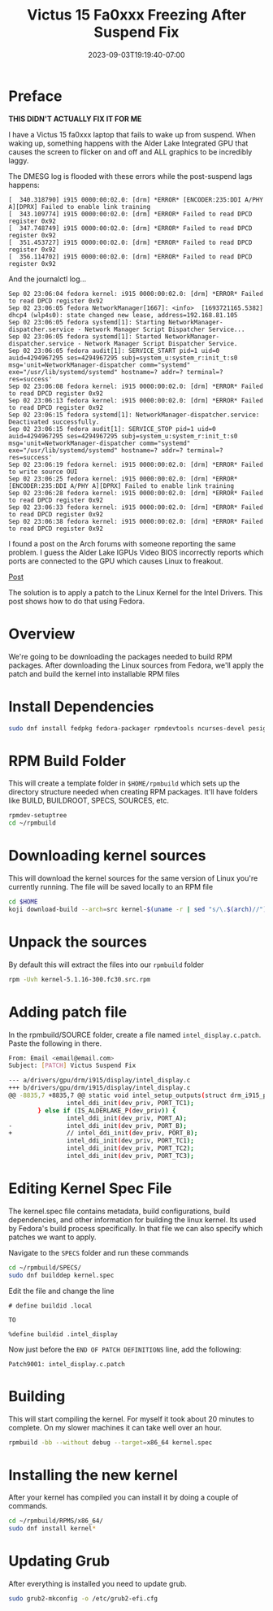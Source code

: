 #+title: Victus 15 Fa0xxx Freezing After Suspend Fix
#+date: 2023-09-03T19:19:40-07:00
#+draft: false

* Preface
*THIS DIDN'T ACTUALLY FIX IT FOR ME*

I have a Victus 15 fa0xxx laptop that fails to wake up from
suspend. When waking up, something happens with the Alder Lake
Integrated GPU that causes the screen to flicker on and off and ALL
graphics to be incredibly laggy.

The DMESG log is flooded with these errors while the post-suspend
lags happens:

#+begin_src 
[  340.318790] i915 0000:00:02.0: [drm] *ERROR* [ENCODER:235:DDI A/PHY A][DPRX] Failed to enable link training
[  343.109774] i915 0000:00:02.0: [drm] *ERROR* Failed to read DPCD register 0x92
[  347.748749] i915 0000:00:02.0: [drm] *ERROR* Failed to read DPCD register 0x92
[  351.453727] i915 0000:00:02.0: [drm] *ERROR* Failed to read DPCD register 0x92
[  356.114702] i915 0000:00:02.0: [drm] *ERROR* Failed to read DPCD register 0x92
#+end_src

And the journalctl log...

#+begin_src 
Sep 02 23:06:04 fedora kernel: i915 0000:00:02.0: [drm] *ERROR* Failed to read DPCD register 0x92
Sep 02 23:06:05 fedora NetworkManager[1667]: <info>  [1693721165.5382] dhcp4 (wlp4s0): state changed new lease, address=192.168.81.105
Sep 02 23:06:05 fedora systemd[1]: Starting NetworkManager-dispatcher.service - Network Manager Script Dispatcher Service...
Sep 02 23:06:05 fedora systemd[1]: Started NetworkManager-dispatcher.service - Network Manager Script Dispatcher Service.
Sep 02 23:06:05 fedora audit[1]: SERVICE_START pid=1 uid=0 auid=4294967295 ses=4294967295 subj=system_u:system_r:init_t:s0 msg='unit=NetworkManager-dispatcher comm="systemd" exe="/usr/lib/systemd/systemd" hostname=? addr=? terminal=? res=success'
Sep 02 23:06:08 fedora kernel: i915 0000:00:02.0: [drm] *ERROR* Failed to read DPCD register 0x92
Sep 02 23:06:13 fedora kernel: i915 0000:00:02.0: [drm] *ERROR* Failed to read DPCD register 0x92
Sep 02 23:06:15 fedora systemd[1]: NetworkManager-dispatcher.service: Deactivated successfully.
Sep 02 23:06:15 fedora audit[1]: SERVICE_STOP pid=1 uid=0 auid=4294967295 ses=4294967295 subj=system_u:system_r:init_t:s0 msg='unit=NetworkManager-dispatcher comm="systemd" exe="/usr/lib/systemd/systemd" hostname=? addr=? terminal=? res=success'
Sep 02 23:06:19 fedora kernel: i915 0000:00:02.0: [drm] *ERROR* Failed to write source OUI
Sep 02 23:06:25 fedora kernel: i915 0000:00:02.0: [drm] *ERROR* [ENCODER:235:DDI A/PHY A][DPRX] Failed to enable link training
Sep 02 23:06:28 fedora kernel: i915 0000:00:02.0: [drm] *ERROR* Failed to read DPCD register 0x92
Sep 02 23:06:33 fedora kernel: i915 0000:00:02.0: [drm] *ERROR* Failed to read DPCD register 0x92
Sep 02 23:06:38 fedora kernel: i915 0000:00:02.0: [drm] *ERROR* Failed to read DPCD register 0x92
#+end_src

I found a post on the Arch forums with someone reporting the same
problem. I guess the Alder Lake IGPUs Video BIOS incorrectly reports which ports
are connected to the GPU which causes Linux to freakout.

[[https://wiki.archlinux.org/title/intel_graphics#Freeze_after_wake_from_sleep/suspend_with_Alder_Lake-P][Post]]

The solution is to apply a patch to the Linux Kernel for the Intel
Drivers. This post shows how to do that using Fedora.

* Overview
We're going to be downloading the packages needed to build RPM
packages. After downloading the Linux sources from Fedora, we'll apply
the patch and build the kernel into installable RPM files

* Install Dependencies

#+begin_src bash
sudo dnf install fedpkg fedora-packager rpmdevtools ncurses-devel pesign
#+end_src

* RPM Build Folder
This will create a template folder in ~$HOME/rpmbuild~ which sets up
the directory structure needed when creating RPM packages. It'll have
folders like BUILD, BUILDROOT, SPECS, SOURCES, etc.

#+begin_src bash
rpmdev-setuptree
cd ~/rpmbuild
#+end_src

* Downloading kernel sources
This will download the kernel sources for the same version of Linux
you're currently running. The file will be saved locally to an RPM file

#+begin_src bash
cd $HOME
koji download-build --arch=src kernel-$(uname -r | sed "s/\.$(arch)//").src.rpm
#+end_src

* Unpack the sources
By default this will extract the files into our ~rpmbuild~ folder

#+begin_src bash
rpm -Uvh kernel-5.1.16-300.fc30.src.rpm
#+end_src

* Adding patch file
In the rpmbuild/SOURCE folder, create a file named
~intel_display.c.patch~. Paste the following in there.

#+begin_src bash
From: Email <email@email.com>
Subject: [PATCH] Victus Suspend Fix

--- a/drivers/gpu/drm/i915/display/intel_display.c
+++ b/drivers/gpu/drm/i915/display/intel_display.c
@@ -8835,7 +8835,7 @@ static void intel_setup_outputs(struct drm_i915_private *dev_priv)
                intel_ddi_init(dev_priv, PORT_TC1);
        } else if (IS_ALDERLAKE_P(dev_priv)) {
                intel_ddi_init(dev_priv, PORT_A);
-               intel_ddi_init(dev_priv, PORT_B);
+               // intel_ddi_init(dev_priv, PORT_B);
                intel_ddi_init(dev_priv, PORT_TC1);
                intel_ddi_init(dev_priv, PORT_TC2);
                intel_ddi_init(dev_priv, PORT_TC3);
#+end_src

* Editing Kernel Spec File
The kernel.spec file contains metadata, build configurations, build
dependencies, and other information for building the linux kernel. Its
used by Fedora's build process specifically. In that file we can also
specify which patches we want to apply.

Navigate to the ~SPECS~ folder and run these commands

#+begin_src bash
cd ~/rpmbuild/SPECS/
sudo dnf builddep kernel.spec
#+end_src

Edit the file and change the line

#+begin_src
# define buildid .local

TO

%define buildid .intel_display
#+end_src

Now just before the ~END OF PATCH DEFINITIONS~ line, add the following:
#+begin_src
Patch9001: intel_display.c.patch
#+end_src

* Building
This will start compiling the kernel. For myself it took about 20
minutes to complete. On my slower machines it can take well over an hour.

#+begin_src bash
rpmbuild -bb --without debug --target=x86_64 kernel.spec
#+end_src

* Installing the new kernel
After your kernel has compiled you can install it by doing a couple of commands.

#+begin_src bash
cd ~/rpmbuild/RPMS/x86_64/
sudo dnf install kernel*
#+end_src

* Updating Grub
After everything is installed you need to update grub.

#+begin_src bash
sudo grub2-mkconfig -o /etc/grub2-efi.cfg
#+end_src
